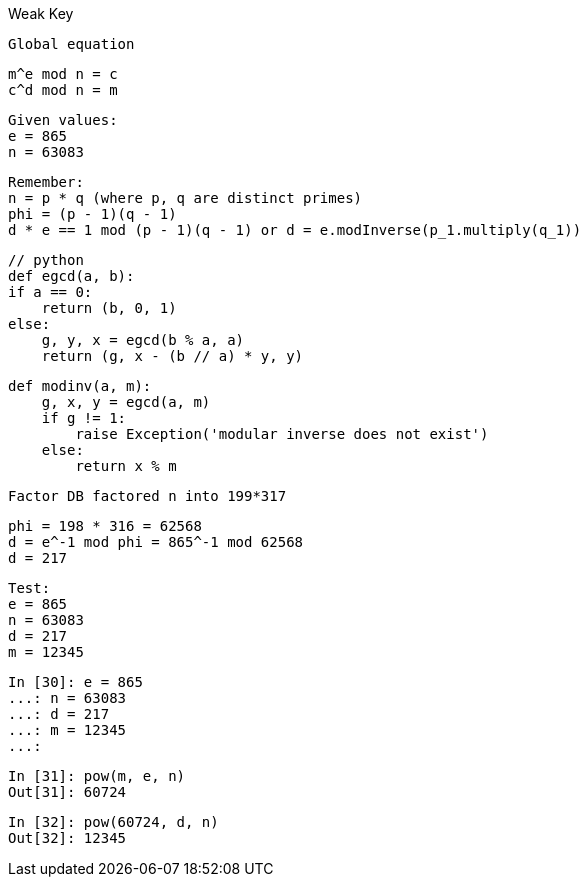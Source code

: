 Weak Key

    Global equation

    m^e mod n = c
    c^d mod n = m

    Given values:
    e = 865
    n = 63083

    Remember:
    n = p * q (where p, q are distinct primes)
    phi = (p - 1)(q - 1)
    d * e == 1 mod (p - 1)(q - 1) or d = e.modInverse(p_1.multiply(q_1))

    // python
    def egcd(a, b):
    if a == 0:
        return (b, 0, 1)
    else:
        g, y, x = egcd(b % a, a)
        return (g, x - (b // a) * y, y)

    def modinv(a, m):
        g, x, y = egcd(a, m)
        if g != 1:
            raise Exception('modular inverse does not exist')
        else:
            return x % m

    Factor DB factored n into 199*317

    phi = 198 * 316 = 62568
    d = e^-1 mod phi = 865^-1 mod 62568
    d = 217

    Test:
    e = 865
    n = 63083
    d = 217
    m = 12345

    In [30]: e = 865
    ...: n = 63083
    ...: d = 217
    ...: m = 12345
    ...:

    In [31]: pow(m, e, n)
    Out[31]: 60724

    In [32]: pow(60724, d, n)
    Out[32]: 12345

